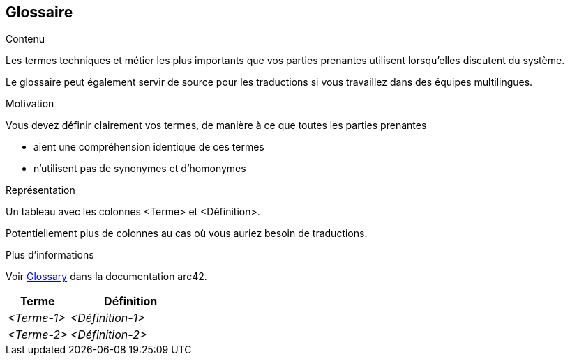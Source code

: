 ifndef::imagesdir[:imagesdir: ../images]

[[section-glossary]]
== Glossaire

[role="arc42help"]
****
.Contenu
Les termes techniques et métier les plus importants que vos parties prenantes utilisent lorsqu'elles discutent du système.

Le glossaire peut également servir de source pour les traductions si vous travaillez dans des équipes multilingues.

.Motivation
Vous devez définir clairement vos termes, de manière à ce que toutes les parties prenantes

* aient une compréhension identique de ces termes
* n'utilisent pas de synonymes et d'homonymes


.Représentation

Un tableau avec les colonnes <Terme> et <Définition>.

Potentiellement plus de colonnes au cas où vous auriez besoin de traductions.


.Plus d'informations

Voir https://docs.arc42.org/section-12/[Glossary] dans la documentation arc42.

****

[cols="e,2e" options="header"]
|===
|Terme |Définition

|<Terme-1>
|<Définition-1>

|<Terme-2>
|<Définition-2>
|===

